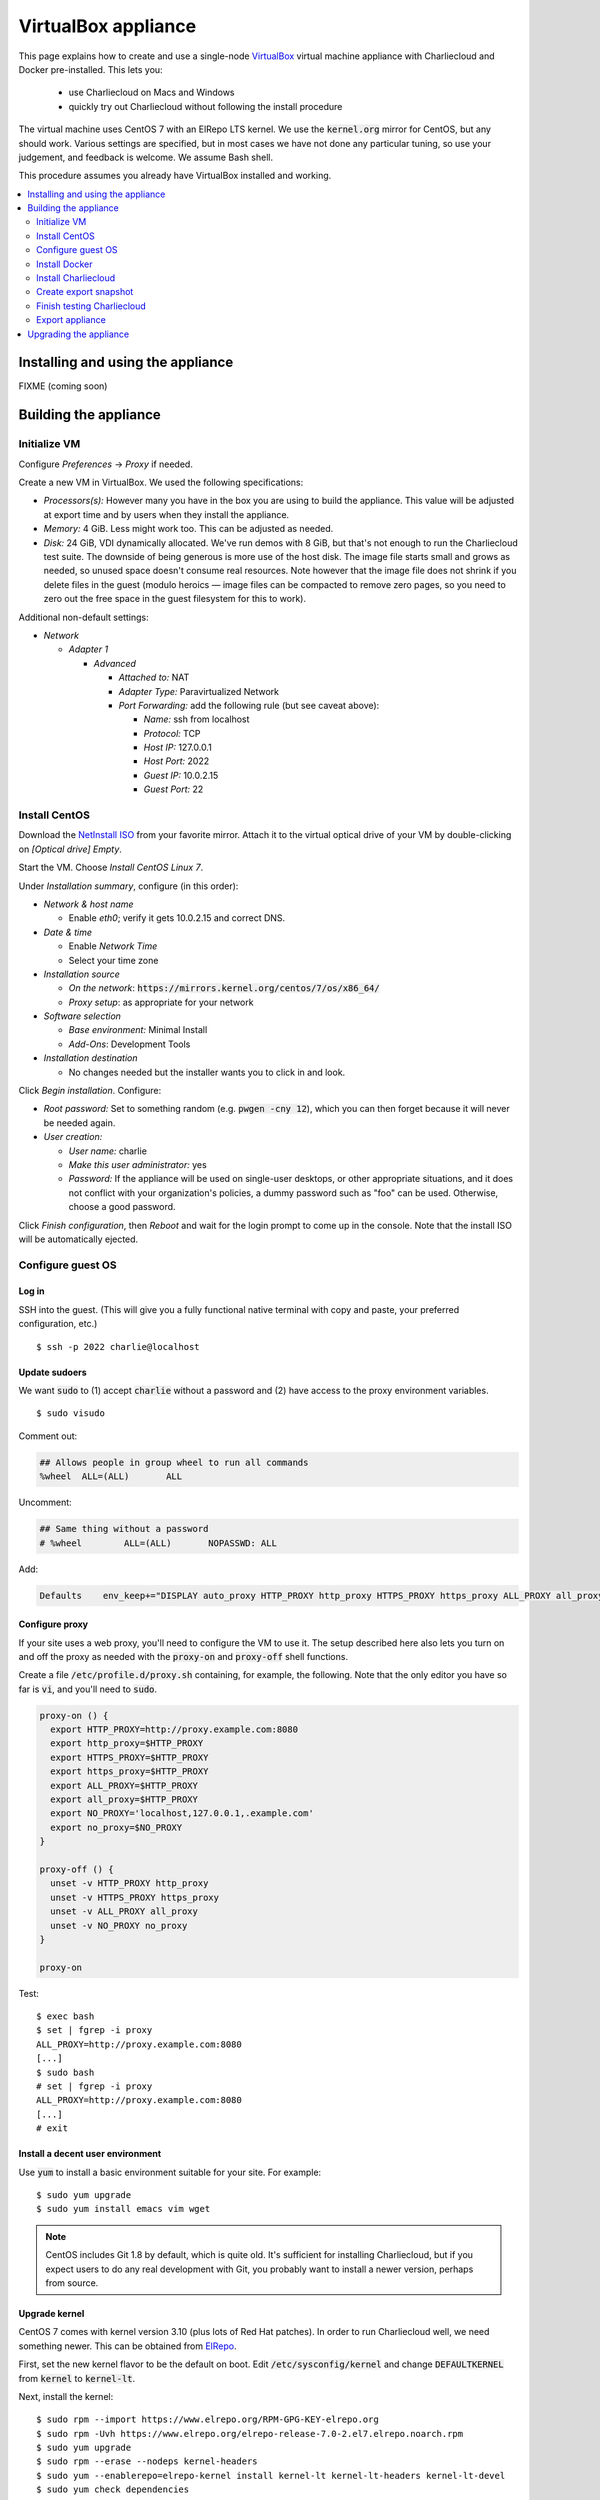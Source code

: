 VirtualBox appliance
********************

This page explains how to create and use a single-node `VirtualBox
<https://www.virtualbox.org/>`_ virtual machine appliance with Charliecloud and
Docker pre-installed. This lets you:

  * use Charliecloud on Macs and Windows
  * quickly try out Charliecloud without following the install procedure

The virtual machine uses CentOS 7 with an ElRepo LTS kernel. We use the
:code:`kernel.org` mirror for CentOS, but any should work. Various settings
are specified, but in most cases we have not done any particular tuning, so
use your judgement, and feedback is welcome. We assume Bash shell.

This procedure assumes you already have VirtualBox installed and working.

.. contents::
   :depth: 2
   :local:


Installing and using the appliance
==================================

FIXME (coming soon)


Building the appliance
======================


Initialize VM
-------------

Configure *Preferences* -> *Proxy* if needed.

Create a new VM in VirtualBox. We used the following specifications:

* *Processors(s):* However many you have in the box you are using to build the
  appliance. This value will be adjusted at export time and by users when they
  install the appliance.

* *Memory:* 4 GiB. Less might work too. This can be adjusted as needed.

* *Disk:* 24 GiB, VDI dynamically allocated. We've run demos with 8 GiB, but
  that's not enough to run the Charliecloud test suite. The downside of being
  generous is more use of the host disk. The image file starts small and grows
  as needed, so unused space doesn't consume real resources. Note however that
  the image file does not shrink if you delete files in the guest (modulo
  heroics — image files can be compacted to remove zero pages, so you need to
  zero out the free space in the guest filesystem for this to work).

Additional non-default settings:

* *Network*

  * *Adapter 1*

    * *Advanced*

      * *Attached to:* NAT
      * *Adapter Type:* Paravirtualized Network
      * *Port Forwarding:* add the following rule (but see caveat above):

        * *Name:* ssh from localhost
        * *Protocol:* TCP
        * *Host IP:* 127.0.0.1
        * *Host Port:* 2022
        * *Guest IP:* 10.0.2.15
        * *Guest Port:* 22


Install CentOS
--------------

Download the `NetInstall ISO
<http://mirrors.kernel.org/centos/7/isos/x86_64/>`_ from your favorite mirror.
Attach it to the virtual optical drive of your VM by double-clicking on
*[Optical drive] Empty*.

Start the VM. Choose *Install CentOS Linux 7*.

Under *Installation summary*, configure (in this order):

* *Network & host name*

  * Enable *eth0*; verify it gets 10.0.2.15 and correct DNS.

* *Date & time*

  * Enable *Network Time*
  * Select your time zone

* *Installation source*

  * *On the network*: :code:`https://mirrors.kernel.org/centos/7/os/x86_64/`
  * *Proxy setup*: as appropriate for your network

* *Software selection*

  * *Base environment:* Minimal Install
  * *Add-Ons*: Development Tools

* *Installation destination*

  * No changes needed but the installer wants you to click in and look.

Click *Begin installation*. Configure:

* *Root password:* Set to something random (e.g. :code:`pwgen -cny 12`), which
  you can then forget because it will never be needed again.
* *User creation:*

  * *User name:* charlie
  * *Make this user administrator:* yes
  * *Password:* If the appliance will be used on single-user desktops, or
    other appropriate situations, and it does not conflict with your
    organization's policies, a dummy password such as "foo" can be used.
    Otherwise, choose a good password.

Click *Finish configuration*, then *Reboot* and wait for the login prompt to
come up in the console. Note that the install ISO will be automatically
ejected.


Configure guest OS
------------------

Log in
~~~~~~

SSH into the guest. (This will give you a fully functional native terminal
with copy and paste, your preferred configuration, etc.)

::

  $ ssh -p 2022 charlie@localhost

Update sudoers
~~~~~~~~~~~~~~

We want :code:`sudo` to (1) accept :code:`charlie` without a password and (2)
have access to the proxy environment variables.

::

  $ sudo visudo

Comment out:

.. code-block:: none

  ## Allows people in group wheel to run all commands
  %wheel  ALL=(ALL)       ALL

Uncomment:

.. code-block:: none

  ## Same thing without a password
  # %wheel        ALL=(ALL)       NOPASSWD: ALL

Add:

.. code-block:: none

  Defaults    env_keep+="DISPLAY auto_proxy HTTP_PROXY http_proxy HTTPS_PROXY https_proxy ALL_PROXY all_proxy NO_PROXY no_proxy"

Configure proxy
~~~~~~~~~~~~~~~

If your site uses a web proxy, you'll need to configure the VM to use it. The
setup described here also lets you turn on and off the proxy as needed with
the :code:`proxy-on` and :code:`proxy-off` shell functions.

Create a file :code:`/etc/profile.d/proxy.sh` containing, for example, the
following. Note that the only editor you have so far is :code:`vi`, and you'll
need to :code:`sudo`.

.. code-block:: sh

  proxy-on () {
    export HTTP_PROXY=http://proxy.example.com:8080
    export http_proxy=$HTTP_PROXY
    export HTTPS_PROXY=$HTTP_PROXY
    export https_proxy=$HTTP_PROXY
    export ALL_PROXY=$HTTP_PROXY
    export all_proxy=$HTTP_PROXY
    export NO_PROXY='localhost,127.0.0.1,.example.com'
    export no_proxy=$NO_PROXY
  }

  proxy-off () {
    unset -v HTTP_PROXY http_proxy
    unset -v HTTPS_PROXY https_proxy
    unset -v ALL_PROXY all_proxy
    unset -v NO_PROXY no_proxy
  }

  proxy-on

Test::

  $ exec bash
  $ set | fgrep -i proxy
  ALL_PROXY=http://proxy.example.com:8080
  [...]
  $ sudo bash
  # set | fgrep -i proxy
  ALL_PROXY=http://proxy.example.com:8080
  [...]
  # exit

Install a decent user environment
~~~~~~~~~~~~~~~~~~~~~~~~~~~~~~~~~

Use :code:`yum` to install a basic environment suitable for your site. For
example::

  $ sudo yum upgrade
  $ sudo yum install emacs vim wget

.. note::

   CentOS includes Git 1.8 by default, which is quite old. It's sufficient for
   installing Charliecloud, but if you expect users to do any real development
   with Git, you probably want to install a newer version, perhaps from
   source.

Upgrade kernel
~~~~~~~~~~~~~~

CentOS 7 comes with kernel version 3.10 (plus lots of Red Hat patches). In
order to run Charliecloud well, we need something newer. This can be obtained
from `ElRepo <http://elrepo.org>`_.

First, set the new kernel flavor to be the default on boot. Edit
:code:`/etc/sysconfig/kernel` and change :code:`DEFAULTKERNEL` from
:code:`kernel` to :code:`kernel-lt`.

Next, install the kernel::

  $ sudo rpm --import https://www.elrepo.org/RPM-GPG-KEY-elrepo.org
  $ sudo rpm -Uvh https://www.elrepo.org/elrepo-release-7.0-2.el7.elrepo.noarch.rpm
  $ sudo yum upgrade
  $ sudo rpm --erase --nodeps kernel-headers
  $ sudo yum --enablerepo=elrepo-kernel install kernel-lt kernel-lt-headers kernel-lt-devel
  $ sudo yum check dependencies

Reboot. Log back in and verify that you're in the right kernel::

  $ uname -r
  4.4.85-1.el7.elrepo.x86_64

Install Guest Additions
~~~~~~~~~~~~~~~~~~~~~~~

The VirtualBox `Guest Additions
<https://www.virtualbox.org/manual/ch04.html>`_ add various tweaks to the
guest to make it work better with the host.

#. Raise the VM's console window.
#. From the menu bar, choose *Devices* -> *Insert Guest Additions CD Image*.

Install. It is OK if you get a complaint about skipping X.

::

  $ sudo mount /dev/cdrom /mnt
  $ sudo sh /mnt/VBoxLinuxAdditions.run
  $ sudo eject

Reboot.

Install OpenMPI
~~~~~~~~~~~~~~~

This will enable you to run MPI-based images using the host MPI, as you would
on a cluster. Match the MPI version in
:code:`examples/mpi/mpihello/Dockerfile`.

(CentOS has an OpenMPI RPM, but it's the wrong version and lacks an
:code:`mpirun` command.)

::

  $ cd /usr/local/src
  $ sudo chgrp wheel .
  $ sudo chmod 2775 .
  $ ls -ld .
  drwxrwsr-x. 2 root wheel 6 Nov  5  2016 .
  $ wget https://www.open-mpi.org/software/ompi/v1.10/downloads/openmpi-1.10.5.tar.gz
  $ tar xf openmpi-1.10.5.tar.gz
  $ rm openmpi-1.10.5.tar.gz
  $ cd openmpi-1.10.5/
  $ ./configure --prefix=/usr --disable-mpi-cxx --disable-mpi-fortran
  $ make -j$(getconf _NPROCESSORS_ONLN)
  $ sudo make install
  $ make clean
  $ ldconfig

Sanity::

  $ which mpirun
  $ mpirun --version
  mpirun (Open MPI) 1.10.5


Install Docker
--------------

See also Docker's `CentOS install documentation
<https://docs.docker.com/engine/installation/linux/centos/>`_.

Install
~~~~~~~

This will offer Docker's GPG key. Verify its fingerprint.

::

  $ sudo yum install yum-utils
  $ sudo yum-config-manager --add-repo https://download.docker.com/linux/centos/docker-ce.repo
  $ sudo yum install docker-ce
  $ sudo systemctl enable docker
  $ sudo systemctl is-enabled docker
  enabled

Configure proxy
~~~~~~~~~~~~~~~

If needed at your site, create a file
:code:`/etc/systemd/system/docker.service.d/http-proxy.conf` with the
following content:

.. code-block:: ini

  [Service]
  Environment="HTTP_PROXY=http://proxy.example.com:8080"
  Environment="HTTPS_PROXY=http://proxy.example.com:8080"

Restart Docker and verify::

  $ sudo systemctl daemon-reload
  $ sudo systemctl restart docker
  $ systemctl show --property=Environment docker
  Environment=HTTP_PROXY=[...] HTTPS_PROXY=[...]

Note that there's nothing special to turn off the proxy if you are off-site;
you'll need to edit the file again.

Test
~~~~

Test that Docker is installed and working by running the Hello World image::

  $ sudo docker run hello-world
  [...]
  Hello from Docker!
  This message shows that your installation appears to be working correctly.


Install Charliecloud
--------------------

Set environment variables
~~~~~~~~~~~~~~~~~~~~~~~~~

Charliecloud's :code:`make test` needs some environment variables. Set these
by default for convenience.

Create a file :code:`/etc/profile.d/charliecloud.sh` with the following
content:

.. code-block:: sh

  export CH_TEST_TARDIR=/var/tmp/tarballs
  export CH_TEST_IMGDIR=/var/tmp/images
  export CH_TEST_PERMDIRS=skip

Test::

  $ exec bash
  $ set | fgrep CH_TEST
  CH_TEST_IMGDIR=/var/tmp/images
  CH_TEST_PERMDIRS=skip
  CH_TEST_TARDIR=/var/tmp/tarballs

Enable a second :code:`getty`
~~~~~~~~~~~~~~~~~~~~~~~~~~~~~

Charliecloud requires a :code:`getty` process for its test suite. CentOS runs
only a single :code:`getty` by default, so if you log in on the console,
Charliecloud will not pass its tests. Thus, enable a second one::

  $ sudo ln -s /usr/lib/systemd/system/getty@.service /etc/systemd/system/getty.target.wants/getty@tty2.service
  $ sudo systemctl start getty@tty2.service

Test::

  $ ps ax | egrep [g]etty
   751 tty1     Ss+    0:00 /sbin/agetty --noclear tty1 linux
  2885 tty2     Ss+    0:00 /sbin/agetty --noclear tty2 linux

Build and install Charliecloud
~~~~~~~~~~~~~~~~~~~~~~~~~~~~~~

This fetches the tip of :code:`master` in Charliecloud's GitHub repository. If
you want a different version, use Git commands to check it out.

::

  $ cd /usr/local/src
  $ git clone --recursive https://www.github.com/hpc/charliecloud.git
  $ cd charliecloud
  $ make
  $ sudo make install PREFIX=/usr

Basic sanity::

  $ which ch-run
  /usr/bin/ch-run
  $ ch-run --version
  0.2.2~pre+00ffb9b

Prime Docker cache
~~~~~~~~~~~~~~~~~~

Running :code:`make test-build` will build all the necessary Docker layers.
This will speed things up if the user later wishes to make use of them.

Note that this step can take 20–30 minutes to do all the builds.

::

  $ cd /usr/share/doc/charliecloud/test
  $ make test-build
   ✓ create tarball directory if needed
   - documentations build (skipped: sphinx is not installed)
   ✓ executables seem sane
   ✓ proxy variables
  [...]
  41 tests, 0 failures, 1 skipped

But the tarballs will be overwritten by later runs, so remove them to reduce
VM image size for export. We'll zero them out first so that the export sees
the blocks as unused. (It does not understand filesystems, so it thinks
deleted but non-zero blocks are still in use.)

::

  $ cd /var/tmp/tarballs
  $ for i in *.tar.gz; do echo $i; shred -n0 --zero $i; done
  $ rm *.tar.gz


Create export snapshot
----------------------

Charliecloud's :code:`make test-run` and :code:`test-test` produce voluminous
image files that need not be in the appliance, in contrast with the primed
Docker cache as discussed above. However, we also don't want to export an
appliance that hasn't been tested. The solution is to make a snapshot of what
we do want to export, run the tests, and then return to the pre-test snapshot
and export it.

#. Shut down the VM.
#. Create a snapshot called *exportme*.
#. Boot the VM again and log in.


Finish testing Charliecloud
---------------------------

This runs the Charliecloud test suite in full. If it passes, then the snapshot
you created in the previous step is good to go.

::

   $ cd /usr/share/doc/charliecloud/test
   $ make test-all

Export appliance
----------------

* FIXME (coming soon)
* Shut down.
* Revert to :code:`exportme`.
* Export :code:`.ova` should be about 4GB.


Upgrading the appliance
=======================

* FIXME (coming soon)
* yum stuff
* charliecloud
* docker images
